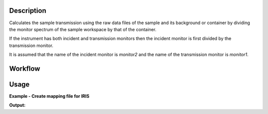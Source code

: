 .. algorithm::

.. summary::

.. alias::

.. properties::

Description
-----------

Calculates the sample transmission using the raw data files of the sample and
its background or container by dividing the monitor spectrum of the sample
workspace by that of the container.

If the instrument has both incident and transmission monitors then the incident
monitor is first divided by the transmission monitor.

It is assumed that the name of the incident monitor is *monitor2* and the name
of the transmission monitor is *monitor1*.

Workflow
--------

.. diagram:: IndirectTransmissionMonitor-v1_wkflw.dot

Usage
-----

**Example - Create mapping file for IRIS**

.. testcode:: exIRISTransmission

   sample_ws = Load('IRS26176.RAW')
   can_ws = Load('IRS26173.RAW')

   transmission_ws = IndirectTransmissionMonitor(SampleWorkspace=sample_ws, CanWorkspace=can_ws)

   print ', '.join(transmission_ws.getNames())

**Output:**

.. testoutput:: exIRISTransmission

   sample_ws_Sam, sample_ws_Can, sample_ws_Trans

.. categories::

.. sourcelink::
